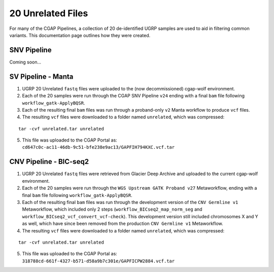 ==================
20 Unrelated Files
==================

For many of the CGAP Pipelines, a collection of 20 de-identified UGRP samples are used to aid in filtering common variants. This documentation page outlines how they were created.

SNV Pipeline
------------

Coming soon...

SV Pipeline - Manta
-------------------

1. UGRP 20 Unrelated ``fastq`` files were uploaded to the (now decommissioned) cgap-wolf environment.
2. Each of the 20 samples were run through the CGAP SNV Pipeline ``v24`` ending with a final ``bam`` file following ``workflow_gatk-ApplyBQSR``.
3. Each of the resulting final ``bam`` files was run through a proband-only ``v2`` Manta workflow to produce ``vcf`` files.
4. The resulting ``vcf`` files were downloaded to a folder named ``unrelated``, which was compressed:

::

    tar -cvf unrelated.tar unrelated

5. This file was uploaded to the CGAP Portal as: ``cd647c0c-ac11-46db-9c51-bfe238e9ac13/GAPFIH794KXC.vcf.tar``

CNV Pipeline - BIC-seq2
-----------------------

1. UGRP 20 Unrelated ``fastq`` files were retrieved from Glacier Deep Archive and uploaded to the current cgap-wolf environment.
2. Each of the 20 samples were run through the ``WGS Upstream GATK Proband v27`` Metaworkflow, ending with a final ``bam`` file following ``workflow_gatk-ApplyBQSR``.
3. Each of the resulting final ``bam`` files was run through the development version of the ``CNV Germline v1`` Metaworkflow, which included only 2 steps (``workflow_BICseq2_map_norm_seg`` and ``workflow_BICseq2_vcf_convert_vcf-check``). This development version still included chromosomes X and Y as well, which have since been removed from the production ``CNV Germline v1`` Metaworkflow.
4. The resulting ``vcf`` files were downloaded to a folder named ``unrelated``, which was compressed:

::

    tar -cvf unrelated.tar unrelated

5. This file was uploaded to the CGAP Portal as: ``318788cd-661f-4327-b571-d58a9b7c301e/GAPFICPW2884.vcf.tar``
